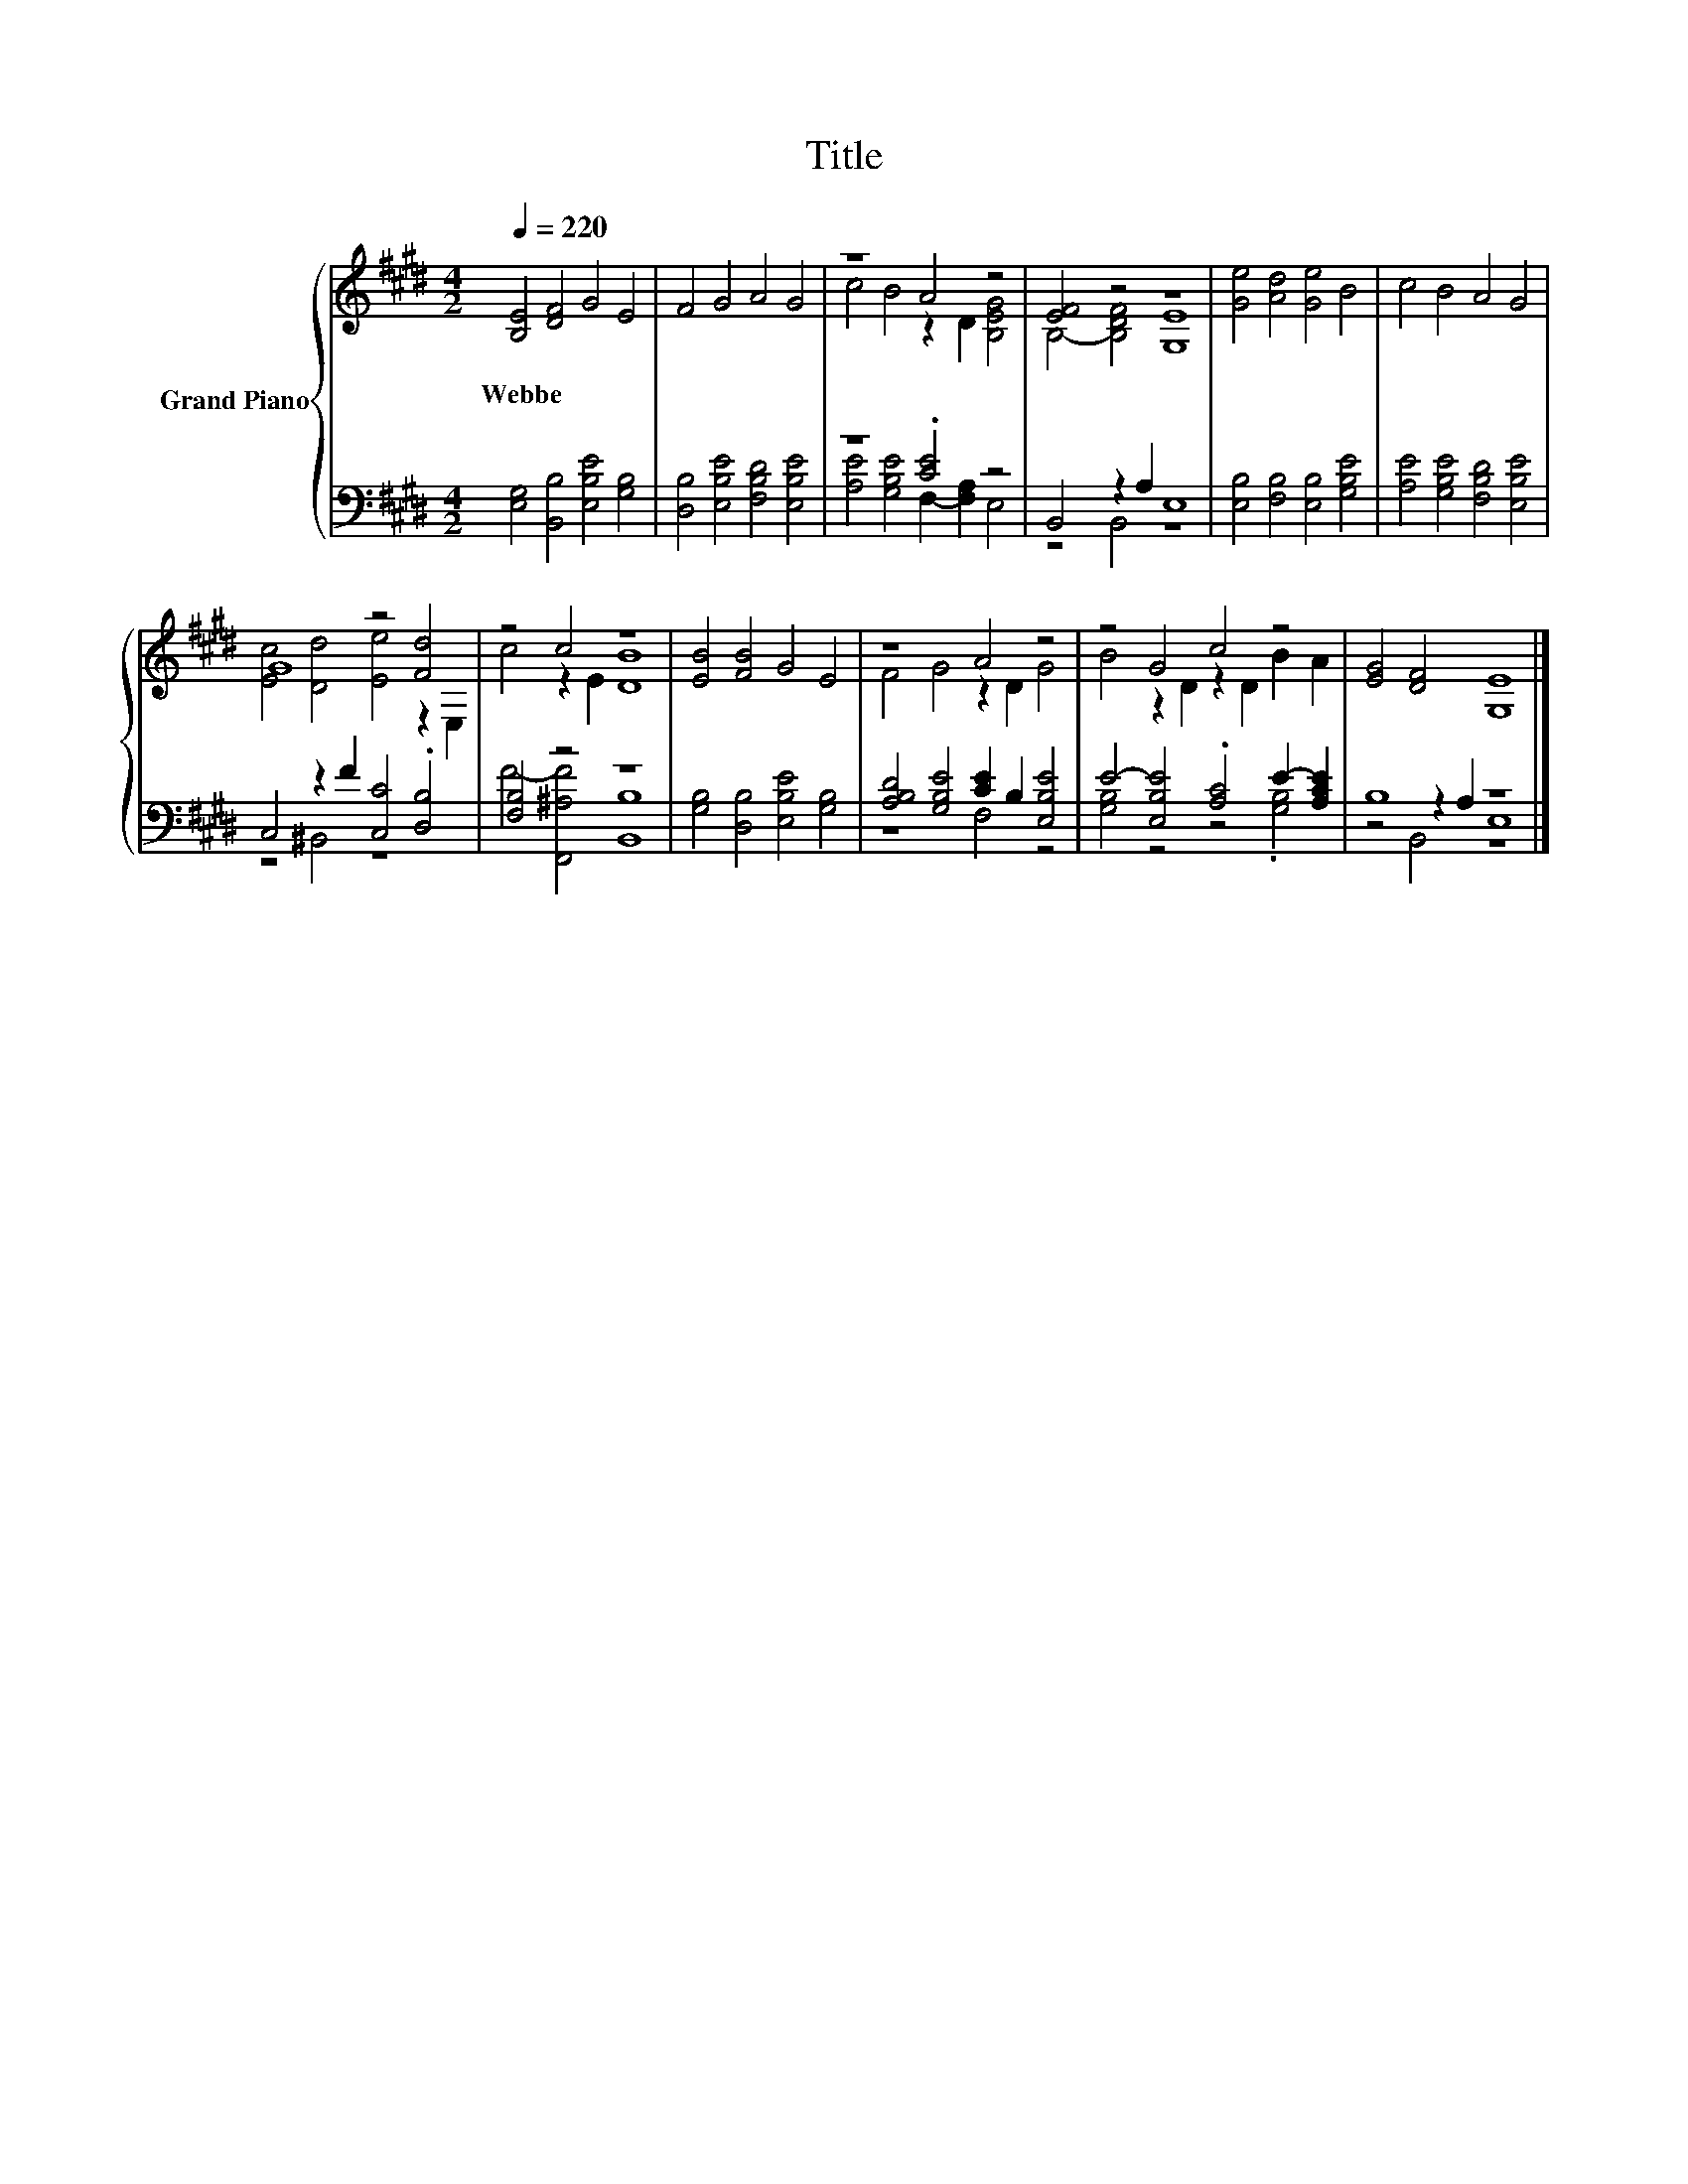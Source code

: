 X:1
T:Title
%%score { ( 1 3 ) | ( 2 4 5 ) }
L:1/8
Q:1/4=220
M:4/2
K:E
V:1 treble nm="Grand Piano"
V:3 treble 
V:2 bass 
V:4 bass 
V:5 bass 
V:1
 [B,E]4 [DF]4 G4 E4 | F4 G4 A4 G4 | z8 A4 z4 | [EF]4 z4 z8 | [Ge]4 [Ad]4 [Ge]4 B4 | c4 B4 A4 G4 | %6
w: Webbe * * *||||||
 G8 z4 [Fd]4 | z4 c4 z8 | [EB]4 [FB]4 G4 E4 | z8 A4 z4 | z4 G4 c4 z4 | [EG]4 [DF]4 [G,E]8 |] %12
w: ||||||
V:2
 [E,G,]4 [B,,B,]4 [E,B,E]4 [G,B,]4 | [D,B,]4 [E,B,E]4 [F,B,D]4 [E,B,E]4 | z8 .[CE]4 z4 | %3
 B,,4 z2 A,2 E,8 | [E,B,]4 [F,B,]4 [E,B,]4 [G,B,E]4 | [A,E]4 [G,B,E]4 [F,B,D]4 [E,B,E]4 | %6
 C,4 z2 F2 [C,C]4 .[D,B,]4 | [F,B,]4 z4 z8 | [G,B,]4 [D,B,]4 [E,B,E]4 [G,B,]4 | %9
 [A,B,D]4 [G,B,E]4 [CE]2 B,2 [E,B,E]4 | E4- [E,B,E]4 .[A,C]4 E2- [A,CE]2 | B,8 z8 |] %12
V:3
 x16 | x16 | c4 B4 z2 D2 [B,EG]4 | B,4- [B,DF]4 [G,E]8 | x16 | x16 | [Ec]4 [Dd]4 [Ee]4 z2 E,2 | %7
 c4 z2 E2 [DB]8 | x16 | F4 G4 z2 D2 G4 | B4 z2 D2 z2 D2 B2 A2 | x16 |] %12
V:4
 x16 | x16 | [A,E]4 [G,B,E]4 F,2- [F,A,]2 E,4 | z4 B,,4 z8 | x16 | x16 | z4 ^B,,4 z8 | %7
 F4- [F,,^A,F]4 [B,,B,]8 | x16 | z8 F,4 z4 | [G,B,]4 z4 z4 .[G,B,]4 | z4 z2 A,2 E,8 |] %12
V:5
 x16 | x16 | x16 | x16 | x16 | x16 | x16 | x16 | x16 | x16 | x16 | z4 B,,4 z8 |] %12

